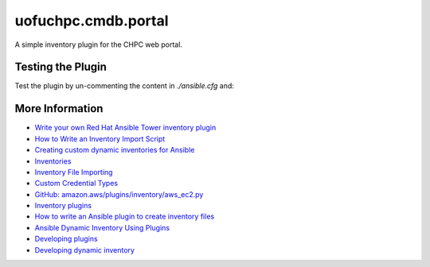 
uofuchpc.cmdb.portal
==============================

A simple inventory plugin for the CHPC web portal.

Testing the Plugin
----------------------------

Test the plugin by un-commenting the content in `./ansible.cfg` and:

.. code-block::
   :linenos:

   $ export CMDB_API_BEARER_TOKEN=<value>
   $ export CMDB_API_URL=<value>
   $ ansible-doc -t inventory uofuchpc.cmdb.portal
   ...
   $ ansible-inventory --list -i demo.portal.yml
   ...

More Information
-------------------------

* `Write your own Red Hat Ansible Tower inventory plugin <https://developers.redhat.com/blog/2021/03/10/write-your-own-red-hat-ansible-tower-inventory-plugin>`_
* `How to Write an Inventory Import Script <https://uofu.app.box.com/file/1326767497658?s=8vc2x761npatscf0zfj6z0jc7xque5ev>`_
* `Creating custom dynamic inventories for Ansible <https://www.jeffgeerling.com/blog/creating-custom-dynamic-inventories-ansible>`_
* `Inventories <https://docs.ansible.com/ansible-tower/latest/html/userguide/inventories.html>`_
* `Inventory File Importing <https://docs.ansible.com/ansible-tower/3.8.6/html/administration/scm-inv-source.html#ag-inv-import>`_
* `Custom Credential Types <https://docs.ansible.com/ansible-tower/3.8.6/html/userguide/credential_types.html#ug-credential-types>`_
* `GitHub: amazon.aws/plugins/inventory/aws_ec2.py <https://github.com/ansible-collections/amazon.aws/blob/main/plugins/inventory/aws_ec2.py>`_
* `Inventory plugins <https://docs.ansible.com/ansible/latest/plugins/inventory.html>`_
* `How to write an Ansible plugin to create inventory files <https://www.redhat.com/sysadmin/ansible-plugin-inventory-files>`_
* `Ansible Dynamic Inventory Using Plugins <https://blog.networktocode.com/post/Ansible-Dynamic-Inventory-using-Plugins/>`_
* `Developing plugins <https://docs.ansible.com/ansible/latest/dev_guide/developing_plugins.html#developing-plugins>`_
* `Developing dynamic inventory <https://docs.ansible.com/ansible/latest/dev_guide/developing_inventory.html>`_

